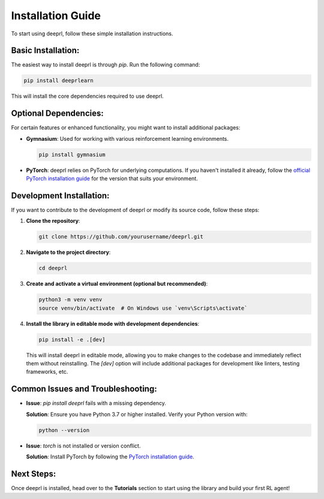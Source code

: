 Installation Guide
==================

To start using deeprl, follow these simple installation instructions.

**Basic Installation:**
-----------------------
The easiest way to install deeprl is through `pip`. Run the following command:

.. code-block:: bash

    pip install deeprlearn

This will install the core dependencies required to use deeprl.

**Optional Dependencies:**
--------------------------
For certain features or enhanced functionality, you might want to install additional packages:

- **Gymnasium**: Used for working with various reinforcement learning environments.
  
  .. code-block:: bash

      pip install gymnasium

- **PyTorch**: deeprl relies on PyTorch for underlying computations. If you haven't installed it already, follow the `official PyTorch installation guide <https://pytorch.org/get-started/locally/>`_ for the version that suits your environment.

**Development Installation:**
-----------------------------
If you want to contribute to the development of deeprl or modify its source code, follow these steps:

1. **Clone the repository**:

   .. code-block:: bash

       git clone https://github.com/yourusername/deeprl.git

2. **Navigate to the project directory**:

   .. code-block:: bash

       cd deeprl

3. **Create and activate a virtual environment (optional but recommended)**:

   .. code-block:: bash

       python3 -m venv venv
       source venv/bin/activate  # On Windows use `venv\Scripts\activate`

4. **Install the library in editable mode with development dependencies**:

   .. code-block:: bash

       pip install -e .[dev]

   This will install deeprl in editable mode, allowing you to make changes to the codebase and immediately reflect them without reinstalling. The `[dev]` option will include additional packages for development like linters, testing frameworks, etc.

**Common Issues and Troubleshooting:**
--------------------------------------
- **Issue**: *pip install deeprl* fails with a missing dependency.
  
  **Solution**: Ensure you have Python 3.7 or higher installed. Verify your Python version with:

  .. code-block:: bash

      python --version

- **Issue**: `torch` is not installed or version conflict.

  **Solution**: Install PyTorch by following the `PyTorch installation guide <https://pytorch.org/get-started/locally/>`_.

**Next Steps:**
---------------
Once deeprl is installed, head over to the **Tutorials** section to start using the library and build your first RL agent!
